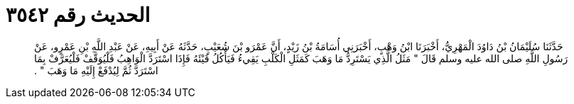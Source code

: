 
= الحديث رقم ٣٥٤٢

[quote.hadith]
حَدَّثَنَا سُلَيْمَانُ بْنُ دَاوُدَ الْمَهْرِيُّ، أَخْبَرَنَا ابْنُ وَهْبٍ، أَخْبَرَنِي أُسَامَةُ بْنُ زَيْدٍ، أَنَّ عَمْرَو بْنَ شُعَيْبٍ، حَدَّثَهُ عَنْ أَبِيهِ، عَنْ عَبْدِ اللَّهِ بْنِ عَمْرٍو، عَنْ رَسُولِ اللَّهِ صلى الله عليه وسلم قَالَ ‏"‏ مَثَلُ الَّذِي يَسْتَرِدُّ مَا وَهَبَ كَمَثَلِ الْكَلْبِ يَقِيءُ فَيَأْكُلُ قَيْئَهُ فَإِذَا اسْتَرَدَّ الْوَاهِبُ فَلْيُوَقَّفْ فَلْيُعَرَّفْ بِمَا اسْتَرَدَّ ثُمَّ لِيُدْفَعْ إِلَيْهِ مَا وَهَبَ ‏"‏ ‏.‏